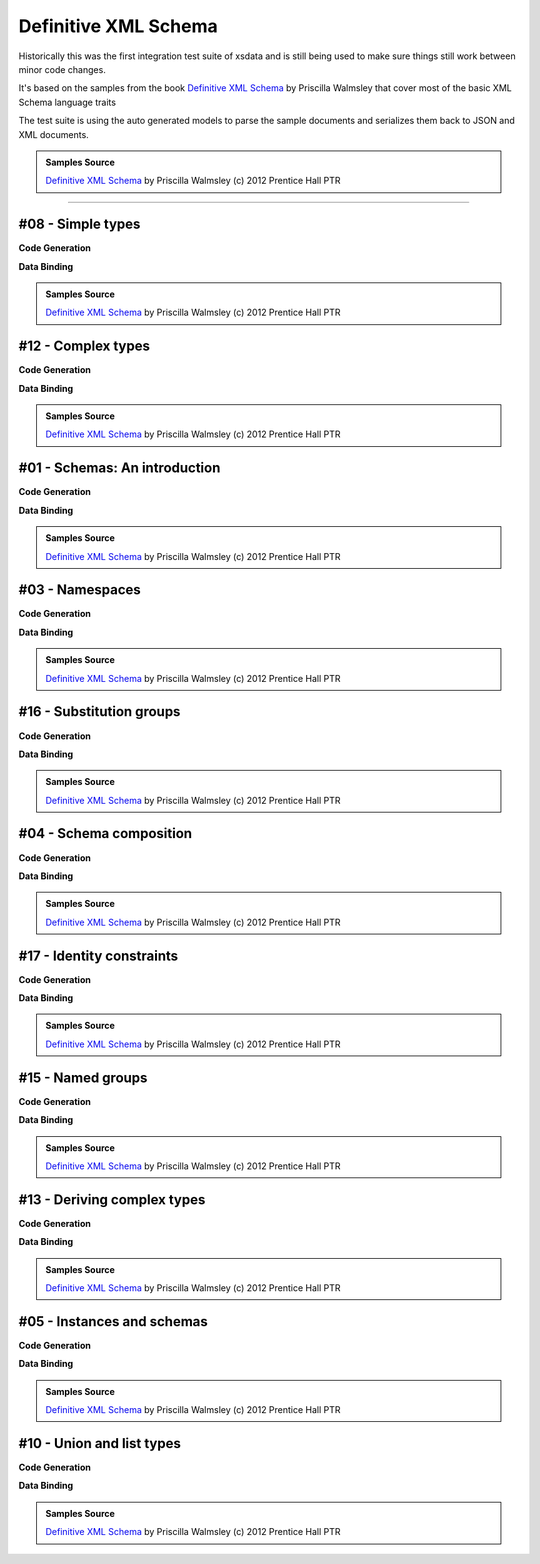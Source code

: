 =====================
Definitive XML Schema
=====================

Historically this was the first integration test suite of xsdata and is still being
used to make sure things still work between minor code changes.

It's based on the samples from the book
`Definitive XML Schema <http://www.datypic.com/books/defxmlschema/>`_
by Priscilla Walmsley that cover most of the basic XML Schema language traits

The test suite is using the auto generated models to parse the sample documents
and serializes them back to JSON and XML documents.

.. admonition:: Samples Source
    :class: hint

    `Definitive XML Schema <http://www.datypic.com/books/defxmlschema/>`_ by Priscilla
    Walmsley (c) 2012 Prentice Hall PTR


~~~~~~


#08 - Simple types
==================


**Code Generation**

.. tab:: Schema

    .. literalinclude:: /../tests/fixtures/defxmlschema/chapter08.xsd
       :language: xml
       :lines: 2-

.. tab:: Models

    .. literalinclude:: /../tests/fixtures/defxmlschema/chapter08.py
       :language: python

**Data Binding**

.. tab:: Original XML Document

    .. literalinclude:: /../tests/fixtures/defxmlschema/chapter08.xml
       :language: xml
       :lines: 2-

.. tab:: xsData XML Output

    .. literalinclude:: /../tests/fixtures/defxmlschema/chapter08.xsdata.xml
       :language: xml
       :lines: 2-

.. tab:: xsData JSON Output

    .. literalinclude:: /../tests/fixtures/defxmlschema/chapter08.json
       :language: json

.. admonition:: Samples Source
    :class: hint

    `Definitive XML Schema <http://www.datypic.com/books/defxmlschema/>`_
    by Priscilla Walmsley (c) 2012 Prentice Hall PTR


#12 - Complex types
===================


**Code Generation**

.. tab:: Schema

    .. literalinclude:: /../tests/fixtures/defxmlschema/chapter12.xsd
       :language: xml
       :lines: 2-

.. tab:: Models

    .. literalinclude:: /../tests/fixtures/defxmlschema/chapter12.py
       :language: python

**Data Binding**

.. tab:: Original XML Document

    .. literalinclude:: /../tests/fixtures/defxmlschema/chapter12.xml
       :language: xml
       :lines: 2-

.. tab:: xsData XML Output

    .. literalinclude:: /../tests/fixtures/defxmlschema/chapter12.xsdata.xml
       :language: xml
       :lines: 2-

.. tab:: xsData JSON Output

    .. literalinclude:: /../tests/fixtures/defxmlschema/chapter12.json
       :language: json

.. admonition:: Samples Source
    :class: hint

    `Definitive XML Schema <http://www.datypic.com/books/defxmlschema/>`_
    by Priscilla Walmsley (c) 2012 Prentice Hall PTR


#01 - Schemas: An introduction
==============================


**Code Generation**

.. tab:: Schema

    .. literalinclude:: /../tests/fixtures/defxmlschema/chapter01.xsd
       :language: xml
       :lines: 2-

.. tab:: Models

    .. literalinclude:: /../tests/fixtures/defxmlschema/chapter01.py
       :language: python

**Data Binding**

.. tab:: Original XML Document

    .. literalinclude:: /../tests/fixtures/defxmlschema/chapter01.xml
       :language: xml
       :lines: 2-

.. tab:: xsData XML Output

    .. literalinclude:: /../tests/fixtures/defxmlschema/chapter01.xsdata.xml
       :language: xml
       :lines: 2-

.. tab:: xsData JSON Output

    .. literalinclude:: /../tests/fixtures/defxmlschema/chapter01.json
       :language: json

.. admonition:: Samples Source
    :class: hint

    `Definitive XML Schema <http://www.datypic.com/books/defxmlschema/>`_
    by Priscilla Walmsley (c) 2012 Prentice Hall PTR


#03 - Namespaces
================


**Code Generation**

.. tab:: Schema

    .. literalinclude:: /../tests/fixtures/defxmlschema/chapter03.xsd
       :language: xml
       :lines: 2-

.. tab:: Models

    .. literalinclude:: /../tests/fixtures/defxmlschema/chapter03.py
       :language: python

**Data Binding**

.. tab:: Original XML Document

    .. literalinclude:: /../tests/fixtures/defxmlschema/chapter03.xml
       :language: xml
       :lines: 2-

.. tab:: xsData XML Output

    .. literalinclude:: /../tests/fixtures/defxmlschema/chapter03.xsdata.xml
       :language: xml
       :lines: 2-

.. tab:: xsData JSON Output

    .. literalinclude:: /../tests/fixtures/defxmlschema/chapter03.json
       :language: json

.. admonition:: Samples Source
    :class: hint

    `Definitive XML Schema <http://www.datypic.com/books/defxmlschema/>`_
    by Priscilla Walmsley (c) 2012 Prentice Hall PTR


#16 - Substitution groups
=========================


**Code Generation**

.. tab:: Schema

    .. literalinclude:: /../tests/fixtures/defxmlschema/chapter16.xsd
       :language: xml
       :lines: 2-

.. tab:: Models

    .. literalinclude:: /../tests/fixtures/defxmlschema/chapter16.py
       :language: python

**Data Binding**

.. tab:: Original XML Document

    .. literalinclude:: /../tests/fixtures/defxmlschema/chapter16.xml
       :language: xml
       :lines: 2-

.. tab:: xsData XML Output

    .. literalinclude:: /../tests/fixtures/defxmlschema/chapter16.xsdata.xml
       :language: xml
       :lines: 2-

.. tab:: xsData JSON Output

    .. literalinclude:: /../tests/fixtures/defxmlschema/chapter16.json
       :language: json

.. admonition:: Samples Source
    :class: hint

    `Definitive XML Schema <http://www.datypic.com/books/defxmlschema/>`_
    by Priscilla Walmsley (c) 2012 Prentice Hall PTR


#04 - Schema composition
========================


**Code Generation**

.. tab:: Schema

    .. literalinclude:: /../tests/fixtures/defxmlschema/chapter04.xsd
       :language: xml
       :lines: 2-

.. tab:: Models

    .. literalinclude:: /../tests/fixtures/defxmlschema/chapter04.py
       :language: python

**Data Binding**

.. tab:: Original XML Document

    .. literalinclude:: /../tests/fixtures/defxmlschema/chapter04.xml
       :language: xml
       :lines: 2-

.. tab:: xsData XML Output

    .. literalinclude:: /../tests/fixtures/defxmlschema/chapter04.xsdata.xml
       :language: xml
       :lines: 2-

.. tab:: xsData JSON Output

    .. literalinclude:: /../tests/fixtures/defxmlschema/chapter04.json
       :language: json

.. admonition:: Samples Source
    :class: hint

    `Definitive XML Schema <http://www.datypic.com/books/defxmlschema/>`_
    by Priscilla Walmsley (c) 2012 Prentice Hall PTR


#17 - Identity constraints
==========================


**Code Generation**

.. tab:: Schema

    .. literalinclude:: /../tests/fixtures/defxmlschema/chapter17.xsd
       :language: xml
       :lines: 2-

.. tab:: Models

    .. literalinclude:: /../tests/fixtures/defxmlschema/chapter17.py
       :language: python

**Data Binding**

.. tab:: Original XML Document

    .. literalinclude:: /../tests/fixtures/defxmlschema/chapter17.xml
       :language: xml
       :lines: 2-

.. tab:: xsData XML Output

    .. literalinclude:: /../tests/fixtures/defxmlschema/chapter17.xsdata.xml
       :language: xml
       :lines: 2-

.. tab:: xsData JSON Output

    .. literalinclude:: /../tests/fixtures/defxmlschema/chapter17.json
       :language: json

.. admonition:: Samples Source
    :class: hint

    `Definitive XML Schema <http://www.datypic.com/books/defxmlschema/>`_
    by Priscilla Walmsley (c) 2012 Prentice Hall PTR


#15 - Named groups
==================


**Code Generation**

.. tab:: Schema

    .. literalinclude:: /../tests/fixtures/defxmlschema/chapter15.xsd
       :language: xml
       :lines: 2-

.. tab:: Models

    .. literalinclude:: /../tests/fixtures/defxmlschema/chapter15.py
       :language: python

**Data Binding**

.. tab:: Original XML Document

    .. literalinclude:: /../tests/fixtures/defxmlschema/chapter15.xml
       :language: xml
       :lines: 2-

.. tab:: xsData XML Output

    .. literalinclude:: /../tests/fixtures/defxmlschema/chapter15.xsdata.xml
       :language: xml
       :lines: 2-

.. tab:: xsData JSON Output

    .. literalinclude:: /../tests/fixtures/defxmlschema/chapter15.json
       :language: json

.. admonition:: Samples Source
    :class: hint

    `Definitive XML Schema <http://www.datypic.com/books/defxmlschema/>`_
    by Priscilla Walmsley (c) 2012 Prentice Hall PTR


#13 - Deriving complex types
============================


**Code Generation**

.. tab:: Schema

    .. literalinclude:: /../tests/fixtures/defxmlschema/chapter13.xsd
       :language: xml
       :lines: 2-

.. tab:: Models

    .. literalinclude:: /../tests/fixtures/defxmlschema/chapter13.py
       :language: python

**Data Binding**

.. tab:: Original XML Document

    .. literalinclude:: /../tests/fixtures/defxmlschema/chapter13.xml
       :language: xml
       :lines: 2-

.. tab:: xsData XML Output

    .. literalinclude:: /../tests/fixtures/defxmlschema/chapter13.xsdata.xml
       :language: xml
       :lines: 2-

.. tab:: xsData JSON Output

    .. literalinclude:: /../tests/fixtures/defxmlschema/chapter13.json
       :language: json

.. admonition:: Samples Source
    :class: hint

    `Definitive XML Schema <http://www.datypic.com/books/defxmlschema/>`_
    by Priscilla Walmsley (c) 2012 Prentice Hall PTR


#05 - Instances and schemas
===========================


**Code Generation**

.. tab:: Schema

    .. literalinclude:: /../tests/fixtures/defxmlschema/chapter05.xsd
       :language: xml
       :lines: 2-

.. tab:: Models

    .. literalinclude:: /../tests/fixtures/defxmlschema/chapter05.py
       :language: python

**Data Binding**

.. tab:: Original XML Document

    .. literalinclude:: /../tests/fixtures/defxmlschema/chapter05.xml
       :language: xml
       :lines: 2-

.. tab:: xsData XML Output

    .. literalinclude:: /../tests/fixtures/defxmlschema/chapter05.xsdata.xml
       :language: xml
       :lines: 2-

.. tab:: xsData JSON Output

    .. literalinclude:: /../tests/fixtures/defxmlschema/chapter05.json
       :language: json

.. admonition:: Samples Source
    :class: hint

    `Definitive XML Schema <http://www.datypic.com/books/defxmlschema/>`_
    by Priscilla Walmsley (c) 2012 Prentice Hall PTR


#10 - Union and list types
==========================


**Code Generation**

.. tab:: Schema

    .. literalinclude:: /../tests/fixtures/defxmlschema/chapter10.xsd
       :language: xml
       :lines: 2-

.. tab:: Models

    .. literalinclude:: /../tests/fixtures/defxmlschema/chapter10.py
       :language: python

**Data Binding**

.. tab:: Original XML Document

    .. literalinclude:: /../tests/fixtures/defxmlschema/chapter10.xml
       :language: xml
       :lines: 2-

.. tab:: xsData XML Output

    .. literalinclude:: /../tests/fixtures/defxmlschema/chapter10.xsdata.xml
       :language: xml
       :lines: 2-

.. tab:: xsData JSON Output

    .. literalinclude:: /../tests/fixtures/defxmlschema/chapter10.json
       :language: json

.. admonition:: Samples Source
    :class: hint

    `Definitive XML Schema <http://www.datypic.com/books/defxmlschema/>`_
    by Priscilla Walmsley (c) 2012 Prentice Hall PTR
